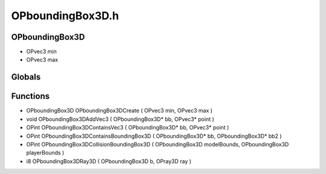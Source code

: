 OPboundingBox3D.h
=========

OPboundingBox3D
----------------
- OPvec3 min
- OPvec3 max
Globals
----------------
Functions
----------------
- OPboundingBox3D OPboundingBox3DCreate ( OPvec3 min, OPvec3 max )
- void OPboundingBox3DAddVec3 ( OPboundingBox3D* bb, OPvec3* point )
- OPint OPboundingBox3DContainsVec3 ( OPboundingBox3D* bb, OPvec3* point )
- OPint OPboundingBox3DContainsBoundingBox3D ( OPboundingBox3D* bb, OPboundingBox3D* bb2 )
- OPint OPboundingBox3DCollisionBoundingBox3D ( OPboundingBox3D modelBounds, OPboundingBox3D playerBounds )
- i8 OPboundingBox3DRay3D ( OPboundingBox3D b, OPray3D ray )